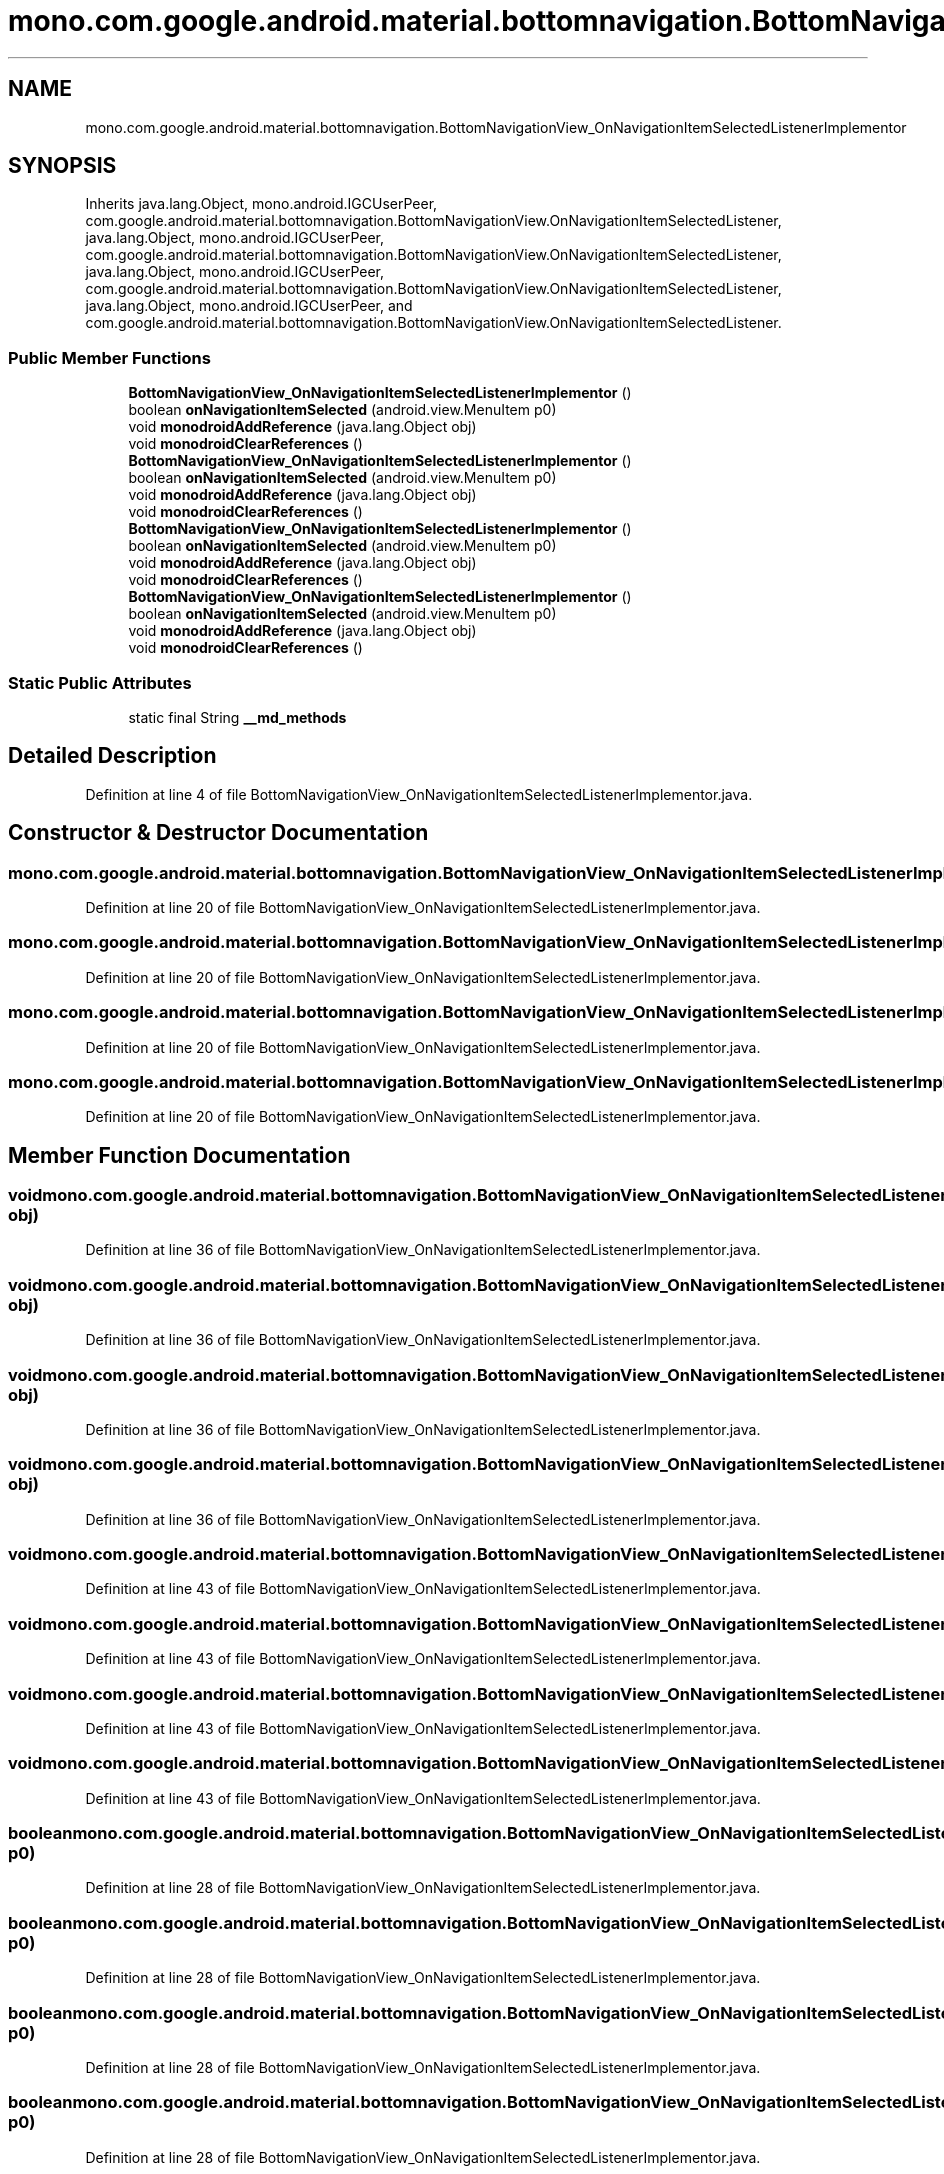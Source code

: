 .TH "mono.com.google.android.material.bottomnavigation.BottomNavigationView_OnNavigationItemSelectedListenerImplementor" 3 "Thu Apr 29 2021" "Version 1.0" "Green Quake" \" -*- nroff -*-
.ad l
.nh
.SH NAME
mono.com.google.android.material.bottomnavigation.BottomNavigationView_OnNavigationItemSelectedListenerImplementor
.SH SYNOPSIS
.br
.PP
.PP
Inherits java\&.lang\&.Object, mono\&.android\&.IGCUserPeer, com\&.google\&.android\&.material\&.bottomnavigation\&.BottomNavigationView\&.OnNavigationItemSelectedListener, java\&.lang\&.Object, mono\&.android\&.IGCUserPeer, com\&.google\&.android\&.material\&.bottomnavigation\&.BottomNavigationView\&.OnNavigationItemSelectedListener, java\&.lang\&.Object, mono\&.android\&.IGCUserPeer, com\&.google\&.android\&.material\&.bottomnavigation\&.BottomNavigationView\&.OnNavigationItemSelectedListener, java\&.lang\&.Object, mono\&.android\&.IGCUserPeer, and com\&.google\&.android\&.material\&.bottomnavigation\&.BottomNavigationView\&.OnNavigationItemSelectedListener\&.
.SS "Public Member Functions"

.in +1c
.ti -1c
.RI "\fBBottomNavigationView_OnNavigationItemSelectedListenerImplementor\fP ()"
.br
.ti -1c
.RI "boolean \fBonNavigationItemSelected\fP (android\&.view\&.MenuItem p0)"
.br
.ti -1c
.RI "void \fBmonodroidAddReference\fP (java\&.lang\&.Object obj)"
.br
.ti -1c
.RI "void \fBmonodroidClearReferences\fP ()"
.br
.ti -1c
.RI "\fBBottomNavigationView_OnNavigationItemSelectedListenerImplementor\fP ()"
.br
.ti -1c
.RI "boolean \fBonNavigationItemSelected\fP (android\&.view\&.MenuItem p0)"
.br
.ti -1c
.RI "void \fBmonodroidAddReference\fP (java\&.lang\&.Object obj)"
.br
.ti -1c
.RI "void \fBmonodroidClearReferences\fP ()"
.br
.ti -1c
.RI "\fBBottomNavigationView_OnNavigationItemSelectedListenerImplementor\fP ()"
.br
.ti -1c
.RI "boolean \fBonNavigationItemSelected\fP (android\&.view\&.MenuItem p0)"
.br
.ti -1c
.RI "void \fBmonodroidAddReference\fP (java\&.lang\&.Object obj)"
.br
.ti -1c
.RI "void \fBmonodroidClearReferences\fP ()"
.br
.ti -1c
.RI "\fBBottomNavigationView_OnNavigationItemSelectedListenerImplementor\fP ()"
.br
.ti -1c
.RI "boolean \fBonNavigationItemSelected\fP (android\&.view\&.MenuItem p0)"
.br
.ti -1c
.RI "void \fBmonodroidAddReference\fP (java\&.lang\&.Object obj)"
.br
.ti -1c
.RI "void \fBmonodroidClearReferences\fP ()"
.br
.in -1c
.SS "Static Public Attributes"

.in +1c
.ti -1c
.RI "static final String \fB__md_methods\fP"
.br
.in -1c
.SH "Detailed Description"
.PP 
Definition at line 4 of file BottomNavigationView_OnNavigationItemSelectedListenerImplementor\&.java\&.
.SH "Constructor & Destructor Documentation"
.PP 
.SS "mono\&.com\&.google\&.android\&.material\&.bottomnavigation\&.BottomNavigationView_OnNavigationItemSelectedListenerImplementor\&.BottomNavigationView_OnNavigationItemSelectedListenerImplementor ()"

.PP
Definition at line 20 of file BottomNavigationView_OnNavigationItemSelectedListenerImplementor\&.java\&.
.SS "mono\&.com\&.google\&.android\&.material\&.bottomnavigation\&.BottomNavigationView_OnNavigationItemSelectedListenerImplementor\&.BottomNavigationView_OnNavigationItemSelectedListenerImplementor ()"

.PP
Definition at line 20 of file BottomNavigationView_OnNavigationItemSelectedListenerImplementor\&.java\&.
.SS "mono\&.com\&.google\&.android\&.material\&.bottomnavigation\&.BottomNavigationView_OnNavigationItemSelectedListenerImplementor\&.BottomNavigationView_OnNavigationItemSelectedListenerImplementor ()"

.PP
Definition at line 20 of file BottomNavigationView_OnNavigationItemSelectedListenerImplementor\&.java\&.
.SS "mono\&.com\&.google\&.android\&.material\&.bottomnavigation\&.BottomNavigationView_OnNavigationItemSelectedListenerImplementor\&.BottomNavigationView_OnNavigationItemSelectedListenerImplementor ()"

.PP
Definition at line 20 of file BottomNavigationView_OnNavigationItemSelectedListenerImplementor\&.java\&.
.SH "Member Function Documentation"
.PP 
.SS "void mono\&.com\&.google\&.android\&.material\&.bottomnavigation\&.BottomNavigationView_OnNavigationItemSelectedListenerImplementor\&.monodroidAddReference (java\&.lang\&.Object obj)"

.PP
Definition at line 36 of file BottomNavigationView_OnNavigationItemSelectedListenerImplementor\&.java\&.
.SS "void mono\&.com\&.google\&.android\&.material\&.bottomnavigation\&.BottomNavigationView_OnNavigationItemSelectedListenerImplementor\&.monodroidAddReference (java\&.lang\&.Object obj)"

.PP
Definition at line 36 of file BottomNavigationView_OnNavigationItemSelectedListenerImplementor\&.java\&.
.SS "void mono\&.com\&.google\&.android\&.material\&.bottomnavigation\&.BottomNavigationView_OnNavigationItemSelectedListenerImplementor\&.monodroidAddReference (java\&.lang\&.Object obj)"

.PP
Definition at line 36 of file BottomNavigationView_OnNavigationItemSelectedListenerImplementor\&.java\&.
.SS "void mono\&.com\&.google\&.android\&.material\&.bottomnavigation\&.BottomNavigationView_OnNavigationItemSelectedListenerImplementor\&.monodroidAddReference (java\&.lang\&.Object obj)"

.PP
Definition at line 36 of file BottomNavigationView_OnNavigationItemSelectedListenerImplementor\&.java\&.
.SS "void mono\&.com\&.google\&.android\&.material\&.bottomnavigation\&.BottomNavigationView_OnNavigationItemSelectedListenerImplementor\&.monodroidClearReferences ()"

.PP
Definition at line 43 of file BottomNavigationView_OnNavigationItemSelectedListenerImplementor\&.java\&.
.SS "void mono\&.com\&.google\&.android\&.material\&.bottomnavigation\&.BottomNavigationView_OnNavigationItemSelectedListenerImplementor\&.monodroidClearReferences ()"

.PP
Definition at line 43 of file BottomNavigationView_OnNavigationItemSelectedListenerImplementor\&.java\&.
.SS "void mono\&.com\&.google\&.android\&.material\&.bottomnavigation\&.BottomNavigationView_OnNavigationItemSelectedListenerImplementor\&.monodroidClearReferences ()"

.PP
Definition at line 43 of file BottomNavigationView_OnNavigationItemSelectedListenerImplementor\&.java\&.
.SS "void mono\&.com\&.google\&.android\&.material\&.bottomnavigation\&.BottomNavigationView_OnNavigationItemSelectedListenerImplementor\&.monodroidClearReferences ()"

.PP
Definition at line 43 of file BottomNavigationView_OnNavigationItemSelectedListenerImplementor\&.java\&.
.SS "boolean mono\&.com\&.google\&.android\&.material\&.bottomnavigation\&.BottomNavigationView_OnNavigationItemSelectedListenerImplementor\&.onNavigationItemSelected (android\&.view\&.MenuItem p0)"

.PP
Definition at line 28 of file BottomNavigationView_OnNavigationItemSelectedListenerImplementor\&.java\&.
.SS "boolean mono\&.com\&.google\&.android\&.material\&.bottomnavigation\&.BottomNavigationView_OnNavigationItemSelectedListenerImplementor\&.onNavigationItemSelected (android\&.view\&.MenuItem p0)"

.PP
Definition at line 28 of file BottomNavigationView_OnNavigationItemSelectedListenerImplementor\&.java\&.
.SS "boolean mono\&.com\&.google\&.android\&.material\&.bottomnavigation\&.BottomNavigationView_OnNavigationItemSelectedListenerImplementor\&.onNavigationItemSelected (android\&.view\&.MenuItem p0)"

.PP
Definition at line 28 of file BottomNavigationView_OnNavigationItemSelectedListenerImplementor\&.java\&.
.SS "boolean mono\&.com\&.google\&.android\&.material\&.bottomnavigation\&.BottomNavigationView_OnNavigationItemSelectedListenerImplementor\&.onNavigationItemSelected (android\&.view\&.MenuItem p0)"

.PP
Definition at line 28 of file BottomNavigationView_OnNavigationItemSelectedListenerImplementor\&.java\&.
.SH "Member Data Documentation"
.PP 
.SS "static final String mono\&.com\&.google\&.android\&.material\&.bottomnavigation\&.BottomNavigationView_OnNavigationItemSelectedListenerImplementor\&.__md_methods\fC [static]\fP"
@hide 
.PP
Definition at line 11 of file BottomNavigationView_OnNavigationItemSelectedListenerImplementor\&.java\&.

.SH "Author"
.PP 
Generated automatically by Doxygen for Green Quake from the source code\&.
